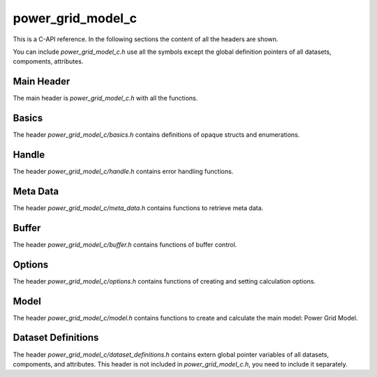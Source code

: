 .. SPDX-FileCopyrightText: 2022 Contributors to the Power Grid Model project <dynamic.grid.calculation@alliander.com>
.. SPDX-License-Identifier: MPL-2.0

=====
power_grid_model_c
=====

This is a C-API reference. In the following sections the content of all the headers are shown.

You can include `power_grid_model_c.h` use all the symbols except the global definition pointers of all datasets, compoments, attributes.


-----
Main Header
-----

The main header is `power_grid_model_c.h` with all the functions.

.. doxygenfile:: power_grid_model_c.h


-----
Basics
-----

The header `power_grid_model_c/basics.h` contains definitions of opaque structs and enumerations.

.. doxygenfile:: power_grid_model_c/basics.h


-----
Handle
-----

The header `power_grid_model_c/handle.h` contains error handling functions.

.. doxygenfile:: power_grid_model_c/handle.h


-----
Meta Data
-----

The header `power_grid_model_c/meta_data.h` contains functions to retrieve meta data.


.. doxygenfile:: power_grid_model_c/meta_data.h


-----
Buffer
-----

The header `power_grid_model_c/buffer.h` contains functions of buffer control.


.. doxygenfile:: power_grid_model_c/buffer.h


-----
Options
-----

The header `power_grid_model_c/options.h` contains functions of creating and setting calculation options.

.. doxygenfile:: power_grid_model_c/options.h


-----
Model
-----

The header `power_grid_model_c/model.h` contains functions to create and calculate the main model: Power Grid Model.

.. doxygenfile:: power_grid_model_c/model.h


-----
Dataset Definitions
-----

The header `power_grid_model_c/dataset_definitions.h` contains extern global pointer variables of all datasets, compoments, and attributes. This header is not included in `power_grid_model_c.h`, you need to include it separately.

.. doxygenfile:: power_grid_model_c/dataset_definitions.h

